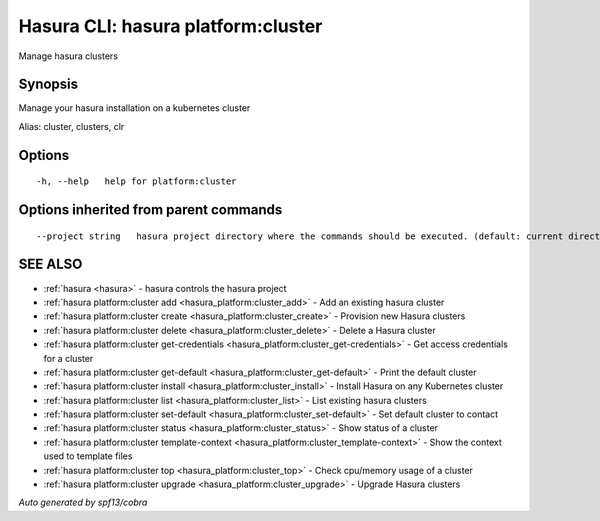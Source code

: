 .. _hasura_platform:cluster:

Hasura CLI: hasura platform:cluster
-----------------------------------

Manage hasura clusters

Synopsis
~~~~~~~~


Manage your hasura installation on a kubernetes cluster

Alias: cluster, clusters, clr

Options
~~~~~~~

::

  -h, --help   help for platform:cluster

Options inherited from parent commands
~~~~~~~~~~~~~~~~~~~~~~~~~~~~~~~~~~~~~~

::

      --project string   hasura project directory where the commands should be executed. (default: current directory)

SEE ALSO
~~~~~~~~

* :ref:`hasura <hasura>` 	 - hasura controls the hasura project
* :ref:`hasura platform:cluster add <hasura_platform:cluster_add>` 	 - Add an existing hasura cluster
* :ref:`hasura platform:cluster create <hasura_platform:cluster_create>` 	 - Provision new Hasura clusters
* :ref:`hasura platform:cluster delete <hasura_platform:cluster_delete>` 	 - Delete a Hasura cluster
* :ref:`hasura platform:cluster get-credentials <hasura_platform:cluster_get-credentials>` 	 - Get access credentials for a cluster
* :ref:`hasura platform:cluster get-default <hasura_platform:cluster_get-default>` 	 - Print the default cluster
* :ref:`hasura platform:cluster install <hasura_platform:cluster_install>` 	 - Install Hasura on any Kubernetes cluster
* :ref:`hasura platform:cluster list <hasura_platform:cluster_list>` 	 - List existing hasura clusters
* :ref:`hasura platform:cluster set-default <hasura_platform:cluster_set-default>` 	 - Set default cluster to contact
* :ref:`hasura platform:cluster status <hasura_platform:cluster_status>` 	 - Show status of a cluster
* :ref:`hasura platform:cluster template-context <hasura_platform:cluster_template-context>` 	 - Show the context used to template files
* :ref:`hasura platform:cluster top <hasura_platform:cluster_top>` 	 - Check cpu/memory usage of a cluster
* :ref:`hasura platform:cluster upgrade <hasura_platform:cluster_upgrade>` 	 - Upgrade Hasura clusters

*Auto generated by spf13/cobra*
